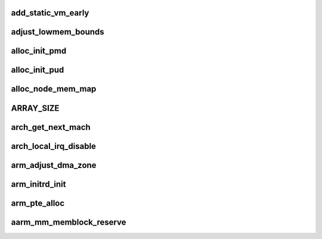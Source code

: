 add_static_vm_early
========================



adjust_lowmem_bounds
=====================



alloc_init_pmd
==================





alloc_init_pud
===================



alloc_node_mem_map
=====================



ARRAY_SIZE
=============




arch_get_next_mach
======================




arch_local_irq_disable
===========================





arm_adjust_dma_zone
======================






arm_initrd_init
=================




arm_pte_alloc
===============



aarm_mm_memblock_reserve
==========================

















